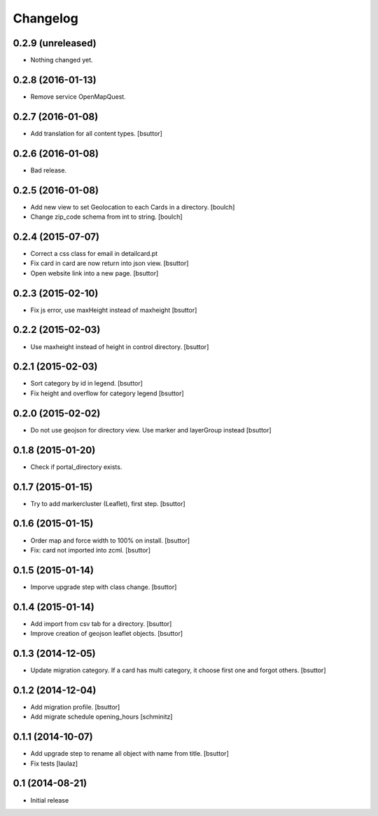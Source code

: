 Changelog
=========

0.2.9 (unreleased)
------------------

- Nothing changed yet.


0.2.8 (2016-01-13)
------------------

- Remove service OpenMapQuest.


0.2.7 (2016-01-08)
------------------

- Add translation for all content types.
  [bsuttor]


0.2.6 (2016-01-08)
------------------

- Bad release.


0.2.5 (2016-01-08)
------------------

- Add new view to set Geolocation to each Cards in a directory.
  [boulch]

- Change zip_code schema from int to string.
  [boulch]

0.2.4 (2015-07-07)
------------------

- Correct a css class for email in detailcard.pt

- Fix card in card are now return into json view.
  [bsuttor]

- Open website link into a new page.
  [bsuttor]


0.2.3 (2015-02-10)
------------------

- Fix js error, use maxHeight instead of maxheight
  [bsuttor]


0.2.2 (2015-02-03)
------------------

- Use maxheight instead of height in control directory.
  [bsuttor]


0.2.1 (2015-02-03)
------------------

- Sort category by id in legend.
  [bsuttor]

- Fix height and overflow for category legend
  [bsuttor]


0.2.0 (2015-02-02)
------------------

- Do not use geojson for directory view. Use marker and layerGroup instead
  [bsuttor]


0.1.8 (2015-01-20)
------------------

- Check if portal_directory exists.


0.1.7 (2015-01-15)
------------------

- Try to add markercluster (Leaflet), first step.
  [bsuttor]


0.1.6 (2015-01-15)
------------------

- Order map and force width to 100% on install.
  [bsuttor]

- Fix: card not imported into zcml.
  [bsuttor]


0.1.5 (2015-01-14)
------------------

- Imporve upgrade step with class change.
  [bsuttor]


0.1.4 (2015-01-14)
------------------

- Add import from csv tab for a directory.
  [bsuttor]

- Improve creation of geojson leaflet objects.
  [bsuttor]


0.1.3 (2014-12-05)
------------------

- Update migration category. If a card has multi category,
  it choose first one and forgot others.
  [bsuttor]


0.1.2 (2014-12-04)
------------------

- Add migration profile.
  [bsuttor]

- Add migrate schedule opening_hours
  [schminitz]


0.1.1 (2014-10-07)
------------------

- Add upgrade step to rename all object with name from title.
  [bsuttor]

- Fix tests
  [laulaz]


0.1 (2014-08-21)
----------------

- Initial release
